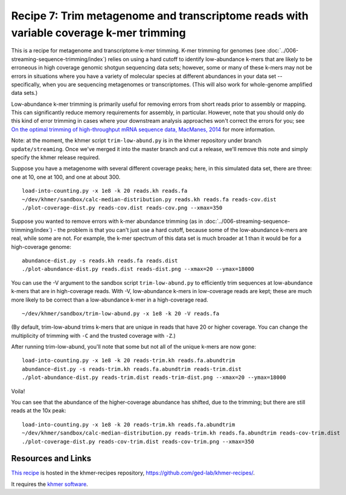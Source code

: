 Recipe 7: Trim metagenome and transcriptome reads with variable coverage k-mer trimming
#######################################################################################

This is a recipe for metagenome and transcriptome k-mer trimming.
K-mer trimming for genomes (see
:doc:`../006-streaming-sequence-trimming/index`) relies on using a
hard cutoff to identify low-abundance k-mers that are likely to be
erroneous in high coverage genomic shotgun sequencing data sets;
however, some or many of these k-mers may not be errors in situations
where you have a variety of molecular species at different abundances
in your data set -- specifically, when you are sequencing metagenomes
or transcriptomes.  (This will also work for whole-genome amplified
data sets.)

Low-abundance k-mer trimming is primarily useful for removing errors
from short reads prior to assembly or mapping.  This can significantly
reduce memory requirements for assembly, in particular. However, note
that you should only do this kind of error trimming in cases where
your downstream analysis approaches won't correct the errors for you;
see `On the optimal trimming of high-throughput mRNA sequence data,
MacManes, 2014 <http://www.ncbi.nlm.nih.gov/pubmed/24567737>`__ for
more information.

Note: at the moment, the khmer script ``trim-low-abund.py`` is in the
khmer repository under branch ``update/streaming``.  Once we've merged
it into the master branch and cut a release, we'll remove this note
and simply specify the khmer release required.

.. @@branch fix

.. shell start

.. ::

   . ~/dev/ipy7/bin/activate
   set -e
   
   # build a read set
   python ~/dev/nullgraph/make-biased-reads.py -C 10 metagenome.fa > reads.fa

Suppose you have a metagenome with several different coverage peaks;
here, in this simulated data set, there are three: one at 10, one at
100, and one at about 300.
::

   load-into-counting.py -x 1e8 -k 20 reads.kh reads.fa
   ~/dev/khmer/sandbox/calc-median-distribution.py reads.kh reads.fa reads-cov.dist
   ./plot-coverage-dist.py reads-cov.dist reads-cov.png --xmax=350

.. image:: reads-cov.png
   :width: 500px

Suppose you wanted to remove errors with k-mer abundance trimming (as
in :doc:`../006-streaming-sequence-trimming/index`) - the problem is that
you can't just use a hard cutoff, because some of the low-abundance k-mers
are real, while some are not.  For example, the k-mer spectrum of this
data set is much broader at 1 than it would be for a high-coverage
genome:
::

   abundance-dist.py -s reads.kh reads.fa reads.dist
   ./plot-abundance-dist.py reads.dist reads-dist.png --xmax=20 --ymax=18000

.. image:: reads-dist.png
   :width: 500px

You can use the -V argument to the sandbox script
``trim-low-abund.py`` to efficiently trim sequences at low-abundance
k-mers that are in high-coverage reads.  With -V, low-abundance k-mers
in low-coverage reads are kept; these are much more likely to be
correct than a low-abundance k-mer in a high-coverage read.  ::

   ~/dev/khmer/sandbox/trim-low-abund.py -x 1e8 -k 20 -V reads.fa

(By default, trim-low-abund trims k-mers that are unique in reads that
have 20 or higher coverage.  You can change the multiplicity of trimming
with ``-C`` and the trusted coverage with ``-Z``.)

After running trim-low-abund, you'll note that some but not all of the
unique k-mers are now gone:
::
   
   load-into-counting.py -x 1e8 -k 20 reads-trim.kh reads.fa.abundtrim
   abundance-dist.py -s reads-trim.kh reads.fa.abundtrim reads-trim.dist
   ./plot-abundance-dist.py reads-trim.dist reads-trim-dist.png --xmax=20 --ymax=18000

.. image:: reads-trim-dist.png
   :width: 500px

Voila!

You can see that the abundance of the higher-coverage abundance has shifted,
due to the trimming; but there are still reads at the 10x peak:
::

   load-into-counting.py -x 1e8 -k 20 reads-trim.kh reads.fa.abundtrim
   ~/dev/khmer/sandbox/calc-median-distribution.py reads-trim.kh reads.fa.abundtrim reads-cov-trim.dist
   ./plot-coverage-dist.py reads-cov-trim.dist reads-cov-trim.png --xmax=350

.. image:: reads-cov-trim.png
   :width: 500px


Resources and Links
~~~~~~~~~~~~~~~~~~~

`This recipe
<https://github.com/ged-lab/khmer-recipes/tree/master/006-streaming-sequence-trimming>`__
is hosted in the khmer-recipes repository,
https://github.com/ged-lab/khmer-recipes/.

It requires the `khmer software <http://khmer.readthedocs.org>`__.
